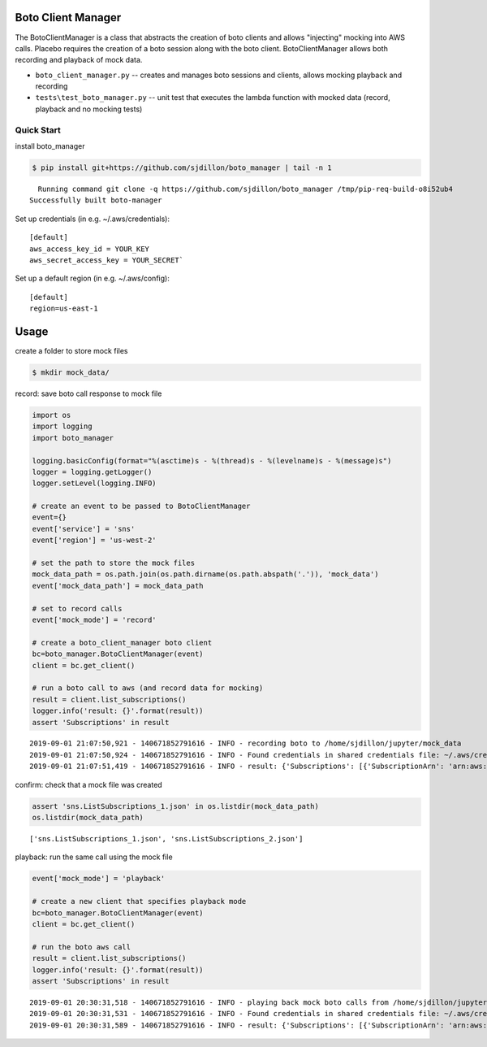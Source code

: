 Boto Client Manager
===================

|Build Status|

The BotoClientManager is a class that abstracts the creation of boto
clients and allows "injecting" mocking into AWS calls. Placebo requires
the creation of a boto session along with the boto client.
BotoClientManager allows both recording and playback of mock data.

-  ``boto_client_manager.py`` -- creates and manages boto sessions and
   clients, allows mocking playback and recording
-  ``tests\test_boto_manager.py`` -- unit test that executes the lambda
   function with mocked data (record, playback and no mocking tests)

Quick Start
-----------

install boto\_manager

.. code:: python

    $ pip install git+https://github.com/sjdillon/boto_manager | tail -n 1

::

      Running command git clone -q https://github.com/sjdillon/boto_manager /tmp/pip-req-build-o8i52ub4
    Successfully built boto-manager

Set up credentials (in e.g. ~/.aws/credentials):

::

    [default]
    aws_access_key_id = YOUR_KEY
    aws_secret_access_key = YOUR_SECRET`

Set up a default region (in e.g. ~/.aws/config):

::

    [default]
    region=us-east-1

Usage
=====

create a folder to store mock files

.. code:: python

    $ mkdir mock_data/

record: save boto call response to mock file

.. code:: python

    import os
    import logging
    import boto_manager

    logging.basicConfig(format="%(asctime)s - %(thread)s - %(levelname)s - %(message)s")
    logger = logging.getLogger()
    logger.setLevel(logging.INFO)

    # create an event to be passed to BotoClientManager
    event={}
    event['service'] = 'sns'
    event['region'] = 'us-west-2'

    # set the path to store the mock files
    mock_data_path = os.path.join(os.path.dirname(os.path.abspath('.')), 'mock_data')
    event['mock_data_path'] = mock_data_path

    # set to record calls
    event['mock_mode'] = 'record'

    # create a boto_client_manager boto client
    bc=boto_manager.BotoClientManager(event)
    client = bc.get_client()

    # run a boto call to aws (and record data for mocking)
    result = client.list_subscriptions()
    logger.info('result: {}'.format(result))
    assert 'Subscriptions' in result

::

    2019-09-01 21:07:50,921 - 140671852791616 - INFO - recording boto to /home/sjdillon/jupyter/mock_data
    2019-09-01 21:07:50,924 - 140671852791616 - INFO - Found credentials in shared credentials file: ~/.aws/credentials
    2019-09-01 21:07:51,419 - 140671852791616 - INFO - result: {'Subscriptions': [{'SubscriptionArn': 'arn:aws:sns:us-west-2:000000000000:sjd-demo-dev-sns-pipeline-approve:590ffd51-5ff2-415c-825b-d144bcdafcc6', 'Owner': '000000000000', 'Protocol': 'email', 'Endpoint': 'sjdillon.com', 'TopicArn': 'arn:aws:sns:us-west-2:000000000000:sjd-demo-dev-sns-pipeline-approve'}, {'SubscriptionArn': 'arn:aws:sns:us-west-2:000000000000:sjd-demo-dev-deploy-events:77b3e8d6-e7dd-4243-b6fd-f51defa71e8d', 'Owner': '000000000000', 'Protocol': 'email', 'Endpoint': 'sjdillon.com', 'TopicArn': 'arn:aws:sns:us-west-2:000000000000:sjd-demo-dev-deploy-events'}], 'NextToken': 'AAGoclrsijma6fqTf/zmfTYNc++0cggCxdo/nm2QK6c7KQ==', 'ResponseMetadata': {'RequestId': 'b19aad38-be9e-504b-ada6-f8ded33939b8', 'HTTPStatusCode': 200, 'HTTPHeaders': {'x-amzn-requestid': 'b19aad38-be9e-504b-ada6-f8ded33939b8', 'content-type': 'text/xml', 'content-length': '1173', 'date': 'Mon, 02 Sep 2019 01:07:50 GMT'}, 'RetryAttempts': 0}}

confirm: check that a mock file was created

.. code:: python

    assert 'sns.ListSubscriptions_1.json' in os.listdir(mock_data_path)
    os.listdir(mock_data_path)

::

    ['sns.ListSubscriptions_1.json', 'sns.ListSubscriptions_2.json']

playback: run the same call using the mock file

.. code:: python

    event['mock_mode'] = 'playback'

    # create a new client that specifies playback mode
    bc=boto_manager.BotoClientManager(event)
    client = bc.get_client()

    # run the boto aws call
    result = client.list_subscriptions()
    logger.info('result: {}'.format(result))
    assert 'Subscriptions' in result

::

    2019-09-01 20:30:31,518 - 140671852791616 - INFO - playing back mock boto calls from /home/sjdillon/jupyter/mock_data
    2019-09-01 20:30:31,531 - 140671852791616 - INFO - Found credentials in shared credentials file: ~/.aws/credentials
    2019-09-01 20:30:31,589 - 140671852791616 - INFO - result: {'Subscriptions': [{'SubscriptionArn': 'arn:aws:sns:us-west-2:000000000000:sjd-demo-dev-sns-pipeline-approve:590ffd51-5ff2-415c-825b-d144bcdafcc6', 'Owner': '000000000000', 'Protocol': 'email', 'Endpoint': 'sjdillon.com', 'TopicArn': 'arn:aws:sns:us-west-2:000000000000:sjd-demo-dev-sns-pipeline-approve'}, {'SubscriptionArn': 'arn:aws:sns:us-west-2:000000000000:sjd-demo-dev-deploy-events:77b3e8d6-e7dd-4243-b6fd-f51defa71e8d', 'Owner': '000000000000', 'Protocol': 'email', 'Endpoint': 'sjdillon.com', 'TopicArn': 'arn:aws:sns:us-west-2:000000000000:sjd-demo-dev-deploy-events'}], 'NextToken': 'AAHoZj78oUtiutI0qTxPoubt0a25vsa5vgdOyqsWkuCunA==', 'ResponseMetadata': {'RequestId': 'ded87dae-c1e3-5739-88c6-2848f9d246d4', 'HTTPStatusCode': 200, 'HTTPHeaders': {'x-amzn-requestid': 'ded87dae-c1e3-5739-88c6-2848f9d246d4', 'content-type': 'text/xml', 'content-length': '1173', 'date': 'Sun, 01 Sep 2019 21:19:45 GMT'}, 'RetryAttempts': 0}}

.. |Build Status| image:: https://travis-ci.org/sjdillon/boto_manager.svg?branch=master
   :target: https://travis-ci.org/sjdillon/boto_manager
